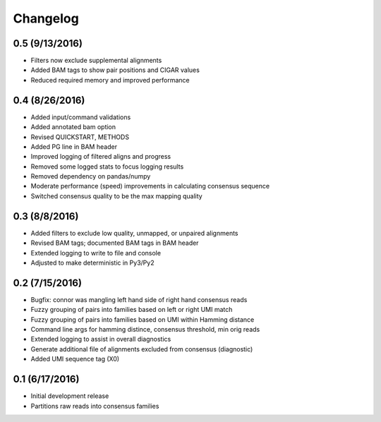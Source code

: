 Changelog
=========

0.5 (9/13/2016)
---------------
- Filters now exclude supplemental alignments
- Added BAM tags to show pair positions and CIGAR values
- Reduced required memory and improved performance

0.4 (8/26/2016)
---------------
- Added input/command validations
- Added annotated bam option
- Revised QUICKSTART, METHODS
- Added PG line in BAM header
- Improved logging of filtered aligns and progress
- Removed some logged stats to focus logging results
- Removed dependency on pandas/numpy
- Moderate performance (speed) improvements in calculating consensus sequence
- Switched consensus quality to be the max mapping quality

0.3 (8/8/2016)
---------------
- Added filters to exclude low quality, unmapped, or unpaired alignments
- Revised BAM tags; documented BAM tags in BAM header
- Extended logging to write to file and console
- Adjusted to make deterministic in Py3/Py2

0.2 (7/15/2016)
---------------
- Bugfix: connor was mangling left hand side of right hand consensus reads 
- Fuzzy grouping of pairs into families based on left or right UMI match
- Fuzzy grouping of pairs into families based on UMI within Hamming distance
- Command line args for hamming distince, consensus threshold, min orig reads
- Extended logging to assist in overall diagnostics
- Generate additional file of alignments excluded from consensus (diagnostic)
- Added UMI sequence tag (X0)

0.1 (6/17/2016)
---------------
- Initial development release
- Partitions raw reads into consensus families

